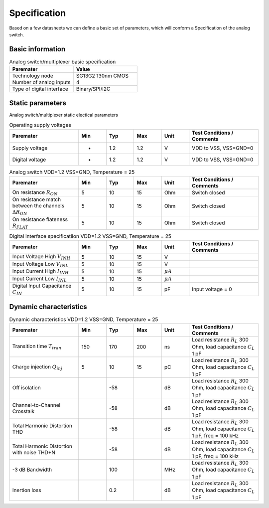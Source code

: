 Specification
==============

Based on a few datasheets we can define a basic set of parameters, which will conform a Specification
of the analog switch. 

Basic information
------------------

.. list-table:: Analog switch/multiplexer basic specification
   :widths: 25 25 
   :header-rows: 1

   * - Paremater
     - Value
   * - Technology node
     - SG13G2 130nm CMOS
   * - Number of analog inputs
     - 4
   * - Type of digital interface
     - Binary/SPI/I2C


Static parameters
-----------------

Analog switch/multiplexer static electical parameters

.. list-table:: Operating supply voltages
   :widths: 25 10 10 10 10 25 
   :header-rows: 1

   * - Paremater
     - Min
     - Typ
     - Max
     - Unit 
     - Test Conditions / Comments

   * - Supply voltage
     - -
     - 1.2
     - 1.2
     - V
     - VDD to VSS, VSS=GND=0
   
   * - Digital voltage
     - -
     - 1.2
     - 1.2
     - V
     - VDD to VSS, VSS=GND=0


.. list-table:: Analog switch VDD=1.2 VSS=GND, Temperature = 25
   :widths: 25 10 10 10 10 25 
   :header-rows: 1

   * - Paremater
     - Min
     - Typ
     - Max
     - Unit 
     - Test Conditions / Comments

   * - On resistance :math:`R_{ON}`
     - 5
     - 10
     - 15
     - Ohm
     - Switch closed
   * - On resistance match between the channels :math:`\Delta R_{ON}` 
     - 5
     - 10
     - 15
     - Ohm
     - Switch closed
   * - On resistance flateness :math:`R_{FLAT}` 
     - 5
     - 10
     - 15
     - Ohm
     - Switch closed
   
   
   
.. list-table:: Digital interface specificatiion VDD=1.2 VSS=GND, Temperature = 25
   :widths: 25 10 10 10 10 25 
   :header-rows: 1

   * - Paremater
     - Min
     - Typ
     - Max
     - Unit 
     - Test Conditions / Comments

   * - Input Voltage High :math:`V_{INH}`
     - 5
     - 10
     - 15
     - V
     - 
   * - Input Voltage Low :math:`V_{INL}`
     - 5
     - 10
     - 15
     - V
     - 
   * - Input Current High :math:`I_{INH}`
     - 5
     - 10
     - 15
     - :math:`\mu A`
     - 
   * - Input Current Low :math:`I_{INL}`
     - 5
     - 10
     - 15
     - :math:`\mu A`
     - 
   * - Digital Input Capacitance :math:`C_{IN}`
     - 5
     - 10
     - 15
     - pF
     - Input voltage = 0 
   
   
   


Dynamic characteristics
------------------------


.. list-table:: Dynamic characteristics VDD=1.2 VSS=GND, Temperature = 25
   :widths: 25 10 10 10 10 25 
   :header-rows: 1

   * - Paremater
     - Min
     - Typ
     - Max
     - Unit 
     - Test Conditions / Comments

   * - Transition time :math:`T_{tran}`
     - 150
     - 170
     - 200
     - ns
     - Load resistance :math:`R_L` 300 Ohm, load capacitance :math:`C_L` 1 pF 
   * - Charge injection :math:`Q_{inj}`
     - 5
     - 10
     - 15
     - pC
     - Load resistance :math:`R_L` 300 Ohm, load capacitance :math:`C_L` 1 pF 
   * - Off isolation
     - 
     - -58
     - 
     - dB
     - Load resistance :math:`R_L` 300 Ohm, load capacitance :math:`C_L` 1 pF 
   * - Channel-to-Channel Crosstalk
     - 
     - -58
     - 
     - dB
     - Load resistance :math:`R_L` 300 Ohm, load capacitance :math:`C_L` 1 pF 
   * - Total Harmonic Distortion THD
     - 
     - -58
     - 
     - dB
     - Load resistance :math:`R_L` 300 Ohm, load capacitance :math:`C_L` 1 pF, freq = 100 kHz 
   * - Total Harmonic Distortion with noise THD+N
     - 
     - -58
     - 
     - dB
     - Load resistance :math:`R_L` 300 Ohm, load capacitance :math:`C_L` 1 pF, freq = 100 kHz
   * - -3 dB Bandwidth 
     - 
     - 100
     - 
     - MHz
     - Load resistance :math:`R_L` 300 Ohm, load capacitance :math:`C_L` 1 pF 
   * - Inertion loss 
     - 
     - 0.2
     - 
     - dB
     - Load resistance :math:`R_L` 300 Ohm, load capacitance :math:`C_L` 1 pF 







